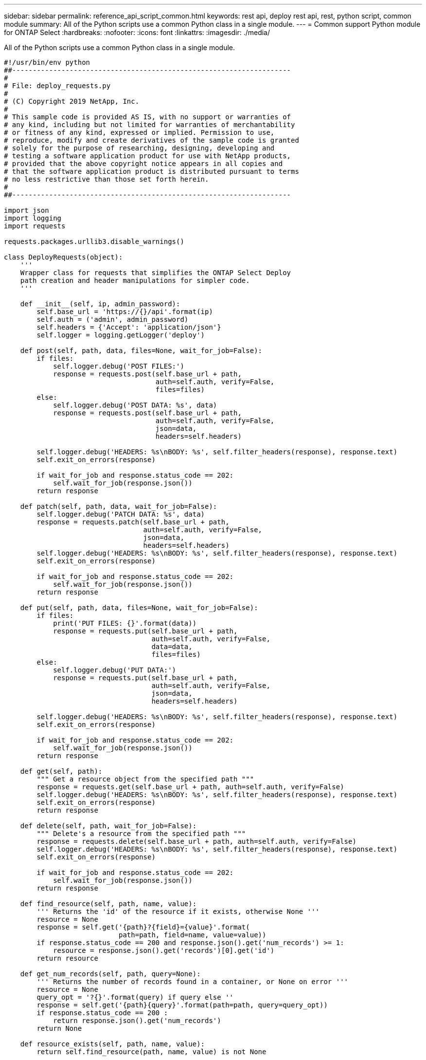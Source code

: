 ---
sidebar: sidebar
permalink: reference_api_script_common.html
keywords: rest api, deploy rest api, rest, python script, common module
summary: All of the Python scripts use a common Python class in a single module.
---
= Common support Python module for ONTAP Select
:hardbreaks:
:nofooter:
:icons: font
:linkattrs:
:imagesdir: ./media/

[.lead]
All of the Python scripts use a common Python class in a single module.

[source,python,%autofill]
---------------------------------------------------------------------
#!/usr/bin/env python
##--------------------------------------------------------------------
#
# File: deploy_requests.py
#
# (C) Copyright 2019 NetApp, Inc.
#
# This sample code is provided AS IS, with no support or warranties of
# any kind, including but not limited for warranties of merchantability
# or fitness of any kind, expressed or implied. Permission to use,
# reproduce, modify and create derivatives of the sample code is granted
# solely for the purpose of researching, designing, developing and
# testing a software application product for use with NetApp products,
# provided that the above copyright notice appears in all copies and
# that the software application product is distributed pursuant to terms
# no less restrictive than those set forth herein.
#
##--------------------------------------------------------------------

import json
import logging
import requests

requests.packages.urllib3.disable_warnings()

class DeployRequests(object):
    '''
    Wrapper class for requests that simplifies the ONTAP Select Deploy
    path creation and header manipulations for simpler code.
    '''

    def __init__(self, ip, admin_password):
        self.base_url = 'https://{}/api'.format(ip)
        self.auth = ('admin', admin_password)
        self.headers = {'Accept': 'application/json'}
        self.logger = logging.getLogger('deploy')

    def post(self, path, data, files=None, wait_for_job=False):
        if files:
            self.logger.debug('POST FILES:')
            response = requests.post(self.base_url + path,
                                     auth=self.auth, verify=False,
                                     files=files)
        else:
            self.logger.debug('POST DATA: %s', data)
            response = requests.post(self.base_url + path,
                                     auth=self.auth, verify=False,
                                     json=data,
                                     headers=self.headers)

        self.logger.debug('HEADERS: %s\nBODY: %s', self.filter_headers(response), response.text)
        self.exit_on_errors(response)

        if wait_for_job and response.status_code == 202:
            self.wait_for_job(response.json())
        return response

    def patch(self, path, data, wait_for_job=False):
        self.logger.debug('PATCH DATA: %s', data)
        response = requests.patch(self.base_url + path,
                                  auth=self.auth, verify=False,
                                  json=data,
                                  headers=self.headers)
        self.logger.debug('HEADERS: %s\nBODY: %s', self.filter_headers(response), response.text)
        self.exit_on_errors(response)

        if wait_for_job and response.status_code == 202:
            self.wait_for_job(response.json())
        return response

    def put(self, path, data, files=None, wait_for_job=False):
        if files:
            print('PUT FILES: {}'.format(data))
            response = requests.put(self.base_url + path,
                                    auth=self.auth, verify=False,
                                    data=data,
                                    files=files)
        else:
            self.logger.debug('PUT DATA:')
            response = requests.put(self.base_url + path,
                                    auth=self.auth, verify=False,
                                    json=data,
                                    headers=self.headers)

        self.logger.debug('HEADERS: %s\nBODY: %s', self.filter_headers(response), response.text)
        self.exit_on_errors(response)

        if wait_for_job and response.status_code == 202:
            self.wait_for_job(response.json())
        return response

    def get(self, path):
        """ Get a resource object from the specified path """
        response = requests.get(self.base_url + path, auth=self.auth, verify=False)
        self.logger.debug('HEADERS: %s\nBODY: %s', self.filter_headers(response), response.text)
        self.exit_on_errors(response)
        return response

    def delete(self, path, wait_for_job=False):
        """ Delete's a resource from the specified path """
        response = requests.delete(self.base_url + path, auth=self.auth, verify=False)
        self.logger.debug('HEADERS: %s\nBODY: %s', self.filter_headers(response), response.text)
        self.exit_on_errors(response)

        if wait_for_job and response.status_code == 202:
            self.wait_for_job(response.json())
        return response

    def find_resource(self, path, name, value):
        ''' Returns the 'id' of the resource if it exists, otherwise None '''
        resource = None
        response = self.get('{path}?{field}={value}'.format(
                            path=path, field=name, value=value))
        if response.status_code == 200 and response.json().get('num_records') >= 1:
            resource = response.json().get('records')[0].get('id')
        return resource

    def get_num_records(self, path, query=None):
        ''' Returns the number of records found in a container, or None on error '''
        resource = None
        query_opt = '?{}'.format(query) if query else ''
        response = self.get('{path}{query}'.format(path=path, query=query_opt))
        if response.status_code == 200 :
            return response.json().get('num_records')
        return None

    def resource_exists(self, path, name, value):
        return self.find_resource(path, name, value) is not None

    def wait_for_job(self, response, poll_timeout=120):
        last_modified = response['job']['last_modified']
        job_id = response['job']['id']

        self.logger.info('Event: ' + response['job']['message'])

        while True:
            response = self.get('/jobs/{}?fields=state,message&'
                                'poll_timeout={}&last_modified=>={}'.format(
                                    job_id, poll_timeout, last_modified))

            job_body = response.json().get('record', {})

            # Show interesting message updates
            message = job_body.get('message', '')
            self.logger.info('Event: ' + message)

            # Refresh the last modified time for the poll loop
            last_modified = job_body.get('last_modified')

            # Look for the final states
            state = job_body.get('state', 'unknown')
            if state in ['success', 'failure']:
                if state == 'failure':
                    self.logger.error('FAILED background job.\nJOB: %s', job_body)
                    exit(1)   # End the script if a failure occurs
                break

    def exit_on_errors(self, response):
        if response.status_code >= 400:
            self.logger.error('FAILED request to URL: %s\nHEADERS: %s\nRESPONSE BODY: %s',
                              response.request.url,
                              self.filter_headers(response),
                              response.text)
        response.raise_for_status()   # Displays the response error, and exits the script

    @staticmethod
    def filter_headers(response):
        ''' Returns a filtered set of the response headers '''
        return {key: response.headers[key] for key in ['Location', 'request-id'] if key in response.headers}

---------------------------------------------------------------------
